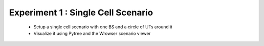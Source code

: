 #######################################
Experiment 1 : Single Cell Scenario
#######################################

 * Setup a single cell scenario with one BS and a circle of UTs around it
 * Visualize it using Pytree and the Wrowser scenario viewer